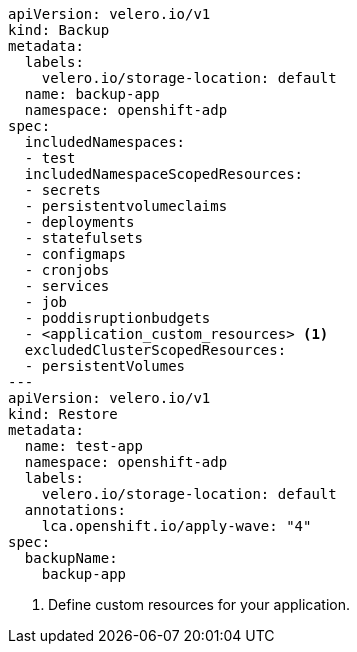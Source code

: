 [source,yaml]
----
apiVersion: velero.io/v1
kind: Backup
metadata:
  labels:
    velero.io/storage-location: default
  name: backup-app
  namespace: openshift-adp
spec:
  includedNamespaces:
  - test
  includedNamespaceScopedResources:
  - secrets
  - persistentvolumeclaims
  - deployments
  - statefulsets
  - configmaps
  - cronjobs
  - services
  - job
  - poddisruptionbudgets
  - <application_custom_resources> <1>
  excludedClusterScopedResources:
  - persistentVolumes
---
apiVersion: velero.io/v1
kind: Restore
metadata:
  name: test-app
  namespace: openshift-adp
  labels:
    velero.io/storage-location: default
  annotations:
    lca.openshift.io/apply-wave: "4" 
spec:
  backupName:
    backup-app
----
<1> Define custom resources for your application.